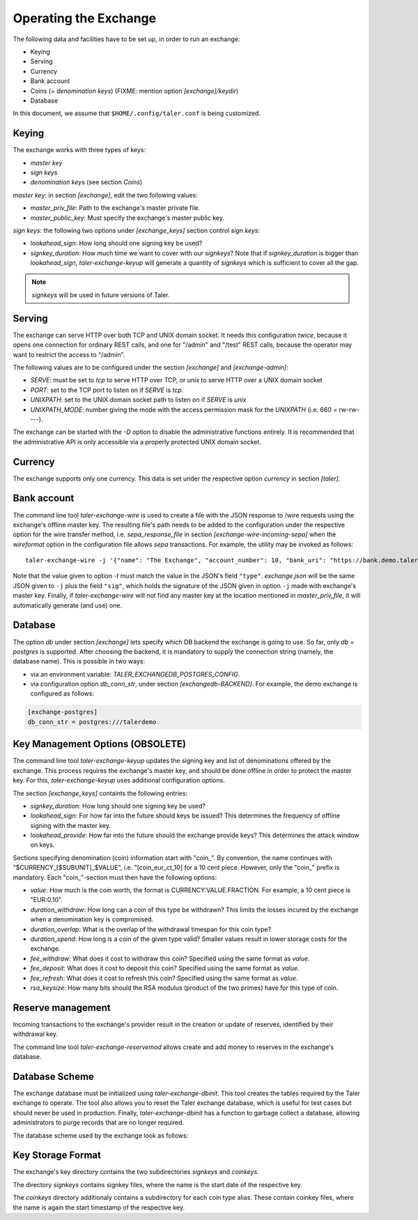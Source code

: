 ..
  This file is part of GNU TALER.
  Copyright (C) 2014, 2015, 2016 GNUnet e.V. and INRIA
  TALER is free software; you can redistribute it and/or modify it under the
  terms of the GNU General Public License as published by the Free Software
  Foundation; either version 2.1, or (at your option) any later version.
  TALER is distributed in the hope that it will be useful, but WITHOUT ANY
  WARRANTY; without even the implied warranty of MERCHANTABILITY or FITNESS FOR
  A PARTICULAR PURPOSE.  See the GNU Lesser General Public License for more details.
  You should have received a copy of the GNU Lesser General Public License along with
  TALER; see the file COPYING.  If not, see <http://www.gnu.org/licenses/>

  @author Christian Grothoff

======================
Operating the Exchange
======================

The following data and facilities have to be set up, in order to run an exchange:

* Keying
* Serving
* Currency
* Bank account
* Coins (= `denomination keys`) (FIXME: mention option `[exchange]/keydir`)
* Database

In this document, we assume that ``$HOME/.config/taler.conf`` is being customized.

------
Keying
------

The exchange works with three types of keys:

* `master key`
* `sign keys`
* `denomination keys` (see section `Coins`)

`master key`: in section `[exchange]`, edit the two following values:

* `master_priv_file`: Path to the exchange's master private file.
* `master_public_key`: Must specify the exchange's master public key.

`sign keys`: the following two options under `[exchange_keys]` section control `sign keys`:

* `lookahead_sign`: How long should one signing key be used?
* `signkey_duration`: How much time we want to cover with our `signkeys`? Note that if `signkey_duration` is bigger than `lookahead_sign`, `taler-exchange-keyup` will generate a quantity of `signkeys` which is sufficient to cover all the gap.

.. note::
  `signkeys` will be used in future versions of Taler.

-------
Serving
-------

The exchange can serve HTTP over both TCP and UNIX domain socket. It needs this
configuration *twice*, because it opens one connection for ordinary REST calls, and one
for "/admin" and "/test" REST calls, because the operator may want to restrict the access to "/admin".

The following values are to be configured under the section `[exchange]` and `[exchange-admin]`:

* `SERVE`: must be set to `tcp` to serve HTTP over TCP, or `unix` to serve HTTP over a UNIX domain socket
* `PORT`: set to the TCP port to listen on if `SERVE` is `tcp`.
* `UNIXPATH`: set to the UNIX domain socket path to listen on if `SERVE` is `unix`
* `UNIXPATH_MODE`: number giving the mode with the access permission mask for the `UNIXPATH` (i.e. 660 = rw-rw----).

The exchange can be started with the `-D` option to disable the administrative
functions entirely.  It is recommended that the administrative API is only
accessible via a properly protected UNIX domain socket.

--------
Currency
--------

The exchange supports only one currency. This data is set under the respective
option `currency` in section `[taler]`.

------------
Bank account
------------

The command line tool `taler-exchange-wire` is used to create a file with
the JSON response to /wire requests using the exchange's offline
master key.  The resulting file's path needs to be added to the configuration
under the respective option for the wire transfer method, i.e.
`sepa_response_file` in section `[exchange-wire-incoming-sepa]` when the
`wireformat` option in the configuration file allows `sepa` transactions. For example,
the utility may be invoked as follows::
  
  taler-exchange-wire -j '{"name": "The Exchange", "account_number": 10, "bank_uri": "https://bank.demo.taler.net", "type": "test"}' -t test -o exchange.json

Note that the value given to option `-t` must match the value in the JSON's field ``"type"``. `exchange.json` will be the same JSON given to ``-j`` plus the field
``"sig"``, which holds the signature of the JSON given in option ``-j`` made with exchange's master key. Finally, if `taler-exchange-wire` will not find any master
key at the location mentioned in `master_priv_file`, it will automatically generate (and use) one.

--------
Database
--------

The option `db` under section `[exchange]` lets specify which DB backend the exchange
is going to use. So far, only `db = postgres` is supported. After choosing the backend,
it is mandatory to supply the connection string (namely, the database name). This is
possible in two ways:

* via an environment variable: `TALER_EXCHANGEDB_POSTGRES_CONFIG`.
* via configuration option `db_conn_str`, under section `[exchangedb-BACKEND]`. For example, the demo exchange is configured as follows:

.. code-block:: text

  [exchange-postgres]
  db_conn_str = postgres:///talerdemo

---------------------------------
Key Management Options (OBSOLETE)
---------------------------------

The command line tool `taler-exchange-keyup` updates the signing key and list of denominations offered by the exchange.  This process requires the exchange's master key, and should be done offline in order to protect the master key.  For this, `taler-exchange-keyup` uses additional configuration options.

The section `[exchange_keys]` containts the following entries:

* `signkey_duration`: How long should one signing key be used?
* `lookahead_sign`:  For how far into the future should keys be issued?  This determines the frequency
  of offline signing with the master key.
* `lookahead_provide`: How far into the future should the exchange provide keys?  This determines the attack
  window on keys.


Sections specifying denomination (coin) information start with "coin\_".  By convention, the name continues with "$CURRENCY_[$SUBUNIT]_$VALUE", i.e. "[coin_eur_ct_10] for a 10 cent piece.  However, only the "coin\_" prefix is mandatory.  Each "coin\_"-section must then have the following options:

* `value`: How much is the coin worth, the format is CURRENCY:VALUE.FRACTION.  For example, a 10 cent piece is "EUR:0.10".
* `duration_withdraw`: How long can a coin of this type be withdrawn?  This limits the losses incured by the exchange when a denomination key is compromised.
* `duration_overlap`: What is the overlap of the withdrawal timespan for this coin type?
* `duration_spend`: How long is a coin of the given type valid?  Smaller values result in lower storage costs for the exchange.
* `fee_withdraw`: What does it cost to withdraw this coin? Specified using the same format as `value`.
* `fee_deposit`: What does it cost to deposit this coin? Specified using the same format as `value`.
* `fee_refresh`: What does it cost to refresh this coin? Specified using the same format as `value`.
* `rsa_keysize`: How many bits should the RSA modulus (product of the two primes) have for this type of coin.


------------------
Reserve management
------------------

Incoming transactions to the exchange's provider result in the creation or update of reserves, identified by their withdrawal key.

The command line tool `taler-exchange-reservemod` allows create and add money to reserves in the exchange's database.


-------------------
Database Scheme
-------------------

The exchange database must be initialized using `taler-exchange-dbinit`.  This
tool creates the tables required by the Taler exchange to operate.  The
tool also allows you to reset the Taler exchange database, which is useful
for test cases but should never be used in production.  Finally,
`taler-exchange-dbinit` has a function to garbage collect a database,
allowing administrators to purge records that are no longer required.

The database scheme used by the exchange look as follows:

.. image:: exchange-db.png


------------------
Key Storage Format
------------------

The exchange's key directory contains the two subdirectories `signkeys` and `coinkeys`.

The directory `signkeys` contains signkey files, where the name is the start date of the respective key.

The `coinkeys` directory additionaly contains a subdirectory for each coin type alias.  These contain coinkey files, where the name is again the start timestamp of the respective key.
